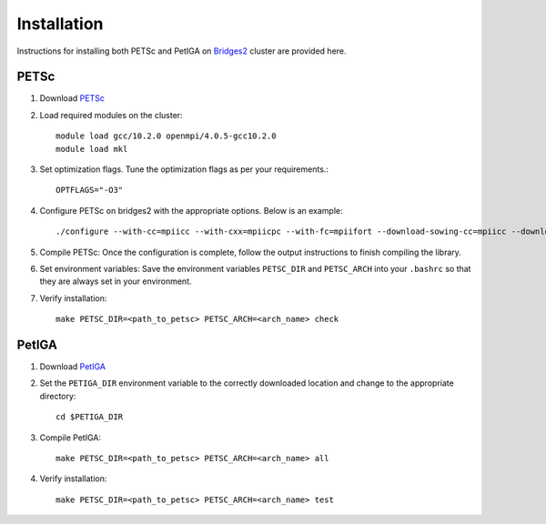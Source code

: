 .. role:: envvar(literal)
.. _installation:

Installation
============

Instructions for installing both PETSc and PetIGA on `Bridges2`_ cluster are provided here.

PETSc
-----

1. Download `PETSc`_

2. Load required modules on the cluster::

      module load gcc/10.2.0 openmpi/4.0.5-gcc10.2.0
      module load mkl

3. Set optimization flags. Tune the optimization flags as per your requirements.::

      OPTFLAGS="-O3"

4. Configure PETSc on bridges2 with the appropriate options. Below is an example::

      ./configure --with-cc=mpiicc --with-cxx=mpiicpc --with-fc=mpiifort --download-sowing-cc=mpiicc --download-sowing-cxx=mpiicpc --with-scalar-type=real --with-shared-libraries=0 --with-debugging=no --with-blas-lapack-dir=$MKLROOT --with-scalapack-lib="-L$MKLROOT/lib/intel64 -lmkl_scalapack_lp64 -lmkl_blacs_openmpi_lp64" --with-scalapack-include=$MKLROOT/include COPTFLAGS="$OPTFLAGS" CXXOPTFLAGS="$OPTFLAGS" FOPTFLAGS="$OPTFLAGS" --download-metis --download-parmetis --download-spooles --download-superlu_dist=yes PETSC_ARCH=<arch_name>

5. Compile PETSc: Once the configuration is complete, follow the output instructions to finish compiling the library.

6. Set environment variables: Save the environment variables :envvar:`PETSC_DIR` and :envvar:`PETSC_ARCH` into your :envvar:`.bashrc` so that they are always set in your environment.

7. Verify installation::

      make PETSC_DIR=<path_to_petsc> PETSC_ARCH=<arch_name> check


PetIGA
------

1. Download `PetIGA`_

2. Set the :envvar:`PETIGA_DIR` environment variable to the correctly downloaded location and change to the appropriate directory::
   
      cd $PETIGA_DIR

3. Compile PetIGA::

      make PETSC_DIR=<path_to_petsc> PETSC_ARCH=<arch_name> all

4. Verify installation::

      make PETSC_DIR=<path_to_petsc> PETSC_ARCH=<arch_name> test   

.. _Bridges2: https://www.psc.edu/resources/bridges-2/
.. _PetIGA: https://github.com/dalcinl/PetIGA
.. _PETSc: https://www.mcs.anl.gov/petsc/

.. Local Variables:
.. mode: rst
.. End:
